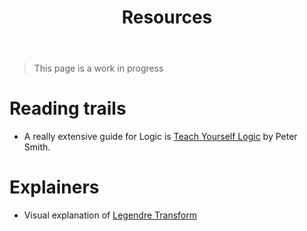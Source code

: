 #+TITLE: Resources

#+BEGIN_QUOTE
This page is a work in progress
#+END_QUOTE

* Reading trails
- A really extensive guide for Logic is [[http://www.logicmatters.net/resources/pdfs/TeachYourselfLogic2017.pdf][Teach Yourself Logic]] by Peter Smith.

* Explainers
- Visual explanation of [[http://maze5.net/?page_id=733][Legendre Transform]]
